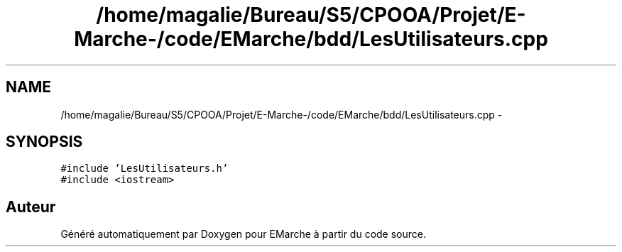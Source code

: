 .TH "/home/magalie/Bureau/S5/CPOOA/Projet/E-Marche-/code/EMarche/bdd/LesUtilisateurs.cpp" 3 "Vendredi 18 Décembre 2015" "Version 6" "EMarche" \" -*- nroff -*-
.ad l
.nh
.SH NAME
/home/magalie/Bureau/S5/CPOOA/Projet/E-Marche-/code/EMarche/bdd/LesUtilisateurs.cpp \- 
.SH SYNOPSIS
.br
.PP
\fC#include 'LesUtilisateurs\&.h'\fP
.br
\fC#include <iostream>\fP
.br

.SH "Auteur"
.PP 
Généré automatiquement par Doxygen pour EMarche à partir du code source\&.
